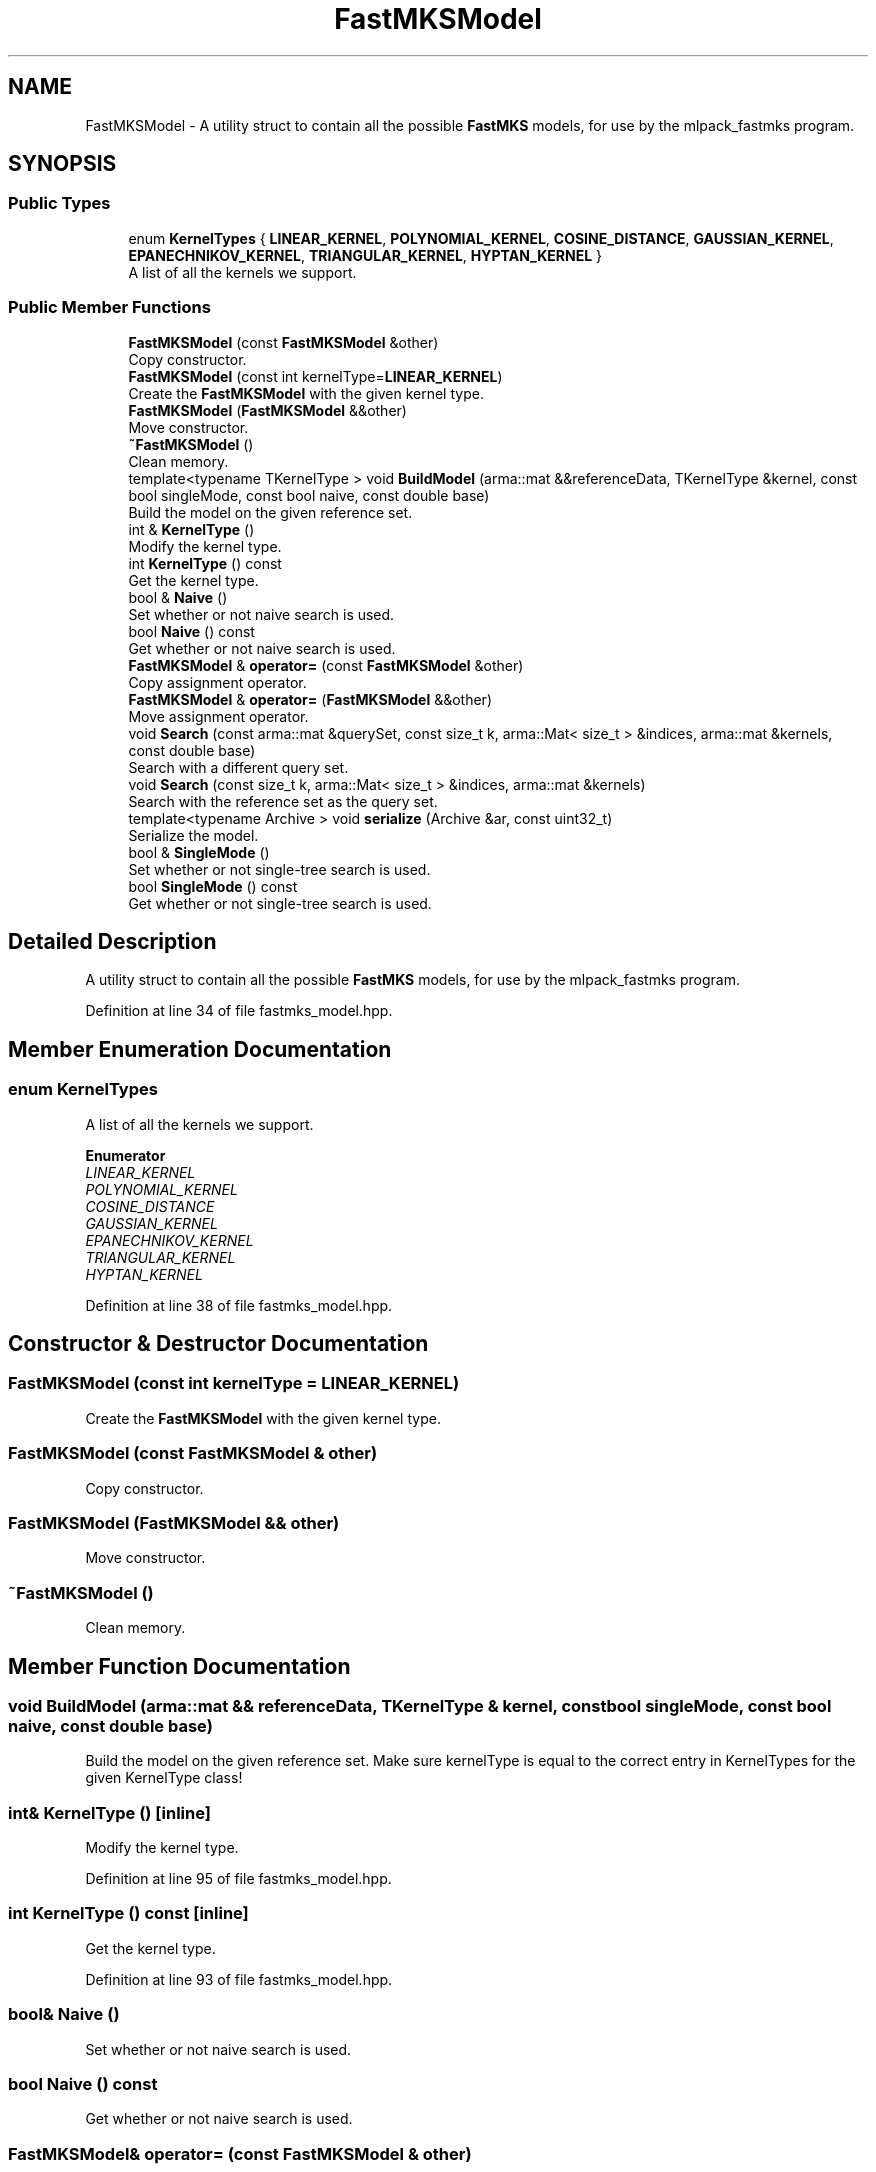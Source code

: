 .TH "FastMKSModel" 3 "Sun Jun 20 2021" "Version 3.4.2" "mlpack" \" -*- nroff -*-
.ad l
.nh
.SH NAME
FastMKSModel \- A utility struct to contain all the possible \fBFastMKS\fP models, for use by the mlpack_fastmks program\&.  

.SH SYNOPSIS
.br
.PP
.SS "Public Types"

.in +1c
.ti -1c
.RI "enum \fBKernelTypes\fP { \fBLINEAR_KERNEL\fP, \fBPOLYNOMIAL_KERNEL\fP, \fBCOSINE_DISTANCE\fP, \fBGAUSSIAN_KERNEL\fP, \fBEPANECHNIKOV_KERNEL\fP, \fBTRIANGULAR_KERNEL\fP, \fBHYPTAN_KERNEL\fP }"
.br
.RI "A list of all the kernels we support\&. "
.in -1c
.SS "Public Member Functions"

.in +1c
.ti -1c
.RI "\fBFastMKSModel\fP (const \fBFastMKSModel\fP &other)"
.br
.RI "Copy constructor\&. "
.ti -1c
.RI "\fBFastMKSModel\fP (const int kernelType=\fBLINEAR_KERNEL\fP)"
.br
.RI "Create the \fBFastMKSModel\fP with the given kernel type\&. "
.ti -1c
.RI "\fBFastMKSModel\fP (\fBFastMKSModel\fP &&other)"
.br
.RI "Move constructor\&. "
.ti -1c
.RI "\fB~FastMKSModel\fP ()"
.br
.RI "Clean memory\&. "
.ti -1c
.RI "template<typename TKernelType > void \fBBuildModel\fP (arma::mat &&referenceData, TKernelType &kernel, const bool singleMode, const bool naive, const double base)"
.br
.RI "Build the model on the given reference set\&. "
.ti -1c
.RI "int & \fBKernelType\fP ()"
.br
.RI "Modify the kernel type\&. "
.ti -1c
.RI "int \fBKernelType\fP () const"
.br
.RI "Get the kernel type\&. "
.ti -1c
.RI "bool & \fBNaive\fP ()"
.br
.RI "Set whether or not naive search is used\&. "
.ti -1c
.RI "bool \fBNaive\fP () const"
.br
.RI "Get whether or not naive search is used\&. "
.ti -1c
.RI "\fBFastMKSModel\fP & \fBoperator=\fP (const \fBFastMKSModel\fP &other)"
.br
.RI "Copy assignment operator\&. "
.ti -1c
.RI "\fBFastMKSModel\fP & \fBoperator=\fP (\fBFastMKSModel\fP &&other)"
.br
.RI "Move assignment operator\&. "
.ti -1c
.RI "void \fBSearch\fP (const arma::mat &querySet, const size_t k, arma::Mat< size_t > &indices, arma::mat &kernels, const double base)"
.br
.RI "Search with a different query set\&. "
.ti -1c
.RI "void \fBSearch\fP (const size_t k, arma::Mat< size_t > &indices, arma::mat &kernels)"
.br
.RI "Search with the reference set as the query set\&. "
.ti -1c
.RI "template<typename Archive > void \fBserialize\fP (Archive &ar, const uint32_t)"
.br
.RI "Serialize the model\&. "
.ti -1c
.RI "bool & \fBSingleMode\fP ()"
.br
.RI "Set whether or not single-tree search is used\&. "
.ti -1c
.RI "bool \fBSingleMode\fP () const"
.br
.RI "Get whether or not single-tree search is used\&. "
.in -1c
.SH "Detailed Description"
.PP 
A utility struct to contain all the possible \fBFastMKS\fP models, for use by the mlpack_fastmks program\&. 
.PP
Definition at line 34 of file fastmks_model\&.hpp\&.
.SH "Member Enumeration Documentation"
.PP 
.SS "enum \fBKernelTypes\fP"

.PP
A list of all the kernels we support\&. 
.PP
\fBEnumerator\fP
.in +1c
.TP
\fB\fILINEAR_KERNEL \fP\fP
.TP
\fB\fIPOLYNOMIAL_KERNEL \fP\fP
.TP
\fB\fICOSINE_DISTANCE \fP\fP
.TP
\fB\fIGAUSSIAN_KERNEL \fP\fP
.TP
\fB\fIEPANECHNIKOV_KERNEL \fP\fP
.TP
\fB\fITRIANGULAR_KERNEL \fP\fP
.TP
\fB\fIHYPTAN_KERNEL \fP\fP
.PP
Definition at line 38 of file fastmks_model\&.hpp\&.
.SH "Constructor & Destructor Documentation"
.PP 
.SS "\fBFastMKSModel\fP (const int kernelType = \fC\fBLINEAR_KERNEL\fP\fP)"

.PP
Create the \fBFastMKSModel\fP with the given kernel type\&. 
.SS "\fBFastMKSModel\fP (const \fBFastMKSModel\fP & other)"

.PP
Copy constructor\&. 
.SS "\fBFastMKSModel\fP (\fBFastMKSModel\fP && other)"

.PP
Move constructor\&. 
.SS "~\fBFastMKSModel\fP ()"

.PP
Clean memory\&. 
.SH "Member Function Documentation"
.PP 
.SS "void BuildModel (arma::mat && referenceData, TKernelType & kernel, const bool singleMode, const bool naive, const double base)"

.PP
Build the model on the given reference set\&. Make sure kernelType is equal to the correct entry in KernelTypes for the given KernelType class! 
.SS "int& KernelType ()\fC [inline]\fP"

.PP
Modify the kernel type\&. 
.PP
Definition at line 95 of file fastmks_model\&.hpp\&.
.SS "int KernelType () const\fC [inline]\fP"

.PP
Get the kernel type\&. 
.PP
Definition at line 93 of file fastmks_model\&.hpp\&.
.SS "bool& Naive ()"

.PP
Set whether or not naive search is used\&. 
.SS "bool Naive () const"

.PP
Get whether or not naive search is used\&. 
.SS "\fBFastMKSModel\fP& operator= (const \fBFastMKSModel\fP & other)"

.PP
Copy assignment operator\&. 
.SS "\fBFastMKSModel\fP& operator= (\fBFastMKSModel\fP && other)"

.PP
Move assignment operator\&. 
.SS "void Search (const arma::mat & querySet, const size_t k, arma::Mat< size_t > & indices, arma::mat & kernels, const double base)"

.PP
Search with a different query set\&. 
.PP
\fBParameters\fP
.RS 4
\fIquerySet\fP Set to search with\&. 
.br
\fIk\fP Number of max-kernel candidates to search for\&. 
.br
\fIindices\fP A matrix in which to store the indices of max-kernel candidates\&. 
.br
\fIkernels\fP A matrix in which to store the max-kernel candidate kernel values\&. 
.br
\fIbase\fP Base to use for cover tree building (if in dual-tree search mode)\&. 
.RE
.PP

.SS "void Search (const size_t k, arma::Mat< size_t > & indices, arma::mat & kernels)"

.PP
Search with the reference set as the query set\&. 
.PP
\fBParameters\fP
.RS 4
\fIk\fP Number of max-kernel candidates to search for\&. 
.br
\fIindices\fP A matrix in which to store the indices of max-kernel candidates\&. 
.br
\fIkernels\fP A matrix in which to store the max-kernel candidate kernel values\&. 
.RE
.PP

.SS "void serialize (Archive & ar, const uint32_t)"

.PP
Serialize the model\&. 
.SS "bool& SingleMode ()"

.PP
Set whether or not single-tree search is used\&. 
.SS "bool SingleMode () const"

.PP
Get whether or not single-tree search is used\&. 

.SH "Author"
.PP 
Generated automatically by Doxygen for mlpack from the source code\&.
